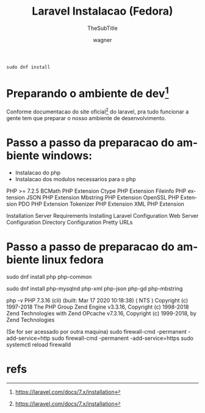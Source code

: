#+TITLE: Laravel Instalacao (Fedora)
#+SUBTITLE: TheSubTitle
#+DESCRIPTION:
#+KEYWORDS:
#+EXPORT_FILE_NAME:
#+LANGUAGE: pt-BR
#+EXCLUDE_TAGS: noexport
#+EXPORT_EXCLUDE_TAGS: noexport
#+AUTHOR:    wagner
#+EMAIL:     wagner.marques3@etec.sp.gov.br
#+DATE:


#+OPTIONS:   TeX:t LaTeX:t skip:nil d:nil todo:t pri:nil tags:not-in-toc
#+INFOJS_OPT: view:nil toc:nil ltoc:t mouse:underline buttons:0 path:https://orgmode.org/org-info.js
#+EXPORT_SELECT_TAGS: export

#+LINK_UP:
#+LINK_HOME:

#+OPTIONS: H:2 toc:t

#+LaTeX_CLASS_OPTIONS: [bigger]


#+NAME:
#+BEGIN_SRC shell :session s1 :results output :exports both
sudo dnf install 
#+END_SRC

* Preparando o ambiente de dev[fn:larSiteInst]
  Conforme documentacao do site oficial[fn:larSiteInst] do laravel,
  pra tudo funcionar a gente tem que preparar o nosso ambiente de
  desenvolvimento.

* Passo a passo da preparacao do ambiente windows:
  + Instalacao do php
  + Instalacao dos modulos necessarios para o php
  
  
    PHP >= 7.2.5
    BCMath PHP Extension
    Ctype PHP Extension
    Fileinfo PHP extension
    JSON PHP Extension
    Mbstring PHP Extension
    OpenSSL PHP Extension
    PDO PHP Extension
    Tokenizer PHP Extension
    XML PHP Extension


  
  
  
   Installation
        Server Requirements
        Installing Laravel
        Configuration
    Web Server Configuration
        Directory Configuration
        Pretty URLs


* Passo a passo de preparacao do ambiente linux fedora
  
  sudo dnf install php php-common

  sudo dnf install php-mysqlnd php-xml php-json php-gd php-mbstring

  php -v
  PHP 7.3.16 (cli) (built: Mar 17 2020 10:18:38) ( NTS )
Copyright (c) 1997-2018 The PHP Group
Zend Engine v3.3.16, Copyright (c) 1998-2018 Zend Technologies
    with Zend OPcache v7.3.16, Copyright (c) 1999-2018, by Zend Technologies



  (Se for ser acessado por outra maquina)
  sudo firewall-cmd -permanent -add-service=http
  sudo firewall-cmd -permanent -add-service=https
  sudo systemctl reload firewalld

* refs
[fn:tech] https://tecadmin.net/install-lamp-on-fedora/
[fn:larOnFed] https://tecadmin.net/install-laravel-on-fedora/
[fn:larSiteInst] https://laravel.com/docs/7.x/installation
